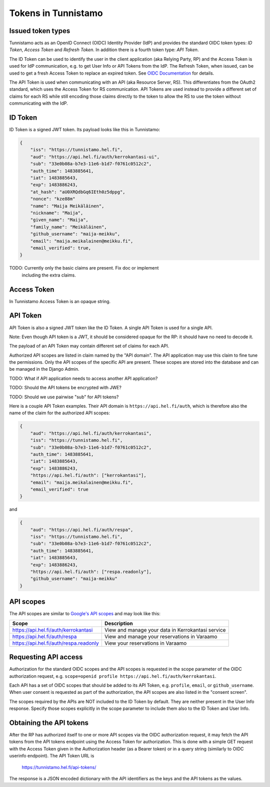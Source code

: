 Tokens in Tunnistamo
====================

Issued token types
------------------

Tunnistamo acts as an OpenID Connect (OIDC) Identity Provider (IdP) and
provides the standard OIDC token types: *ID Token*, *Access Token* and
*Refresh Token*.  In addition there is a fourth token type: *API Token*.

The ID Token can be used to identify the user in the client application
(aka Relying Party, RP) and the Access Token is used for IdP
communication, e.g. to get User Info or API Tokens from the IdP.  The
Refresh Token, when issued, can be used to get a fresh Access Token to
replace an expired token.  See `OIDC Documentation`_ for details.

.. _OIDC Documentation: http://openid.net/specs/openid-connect-core-1_0.html

The API Token is used when communicating with an API (aka Resource
Server, RS).  This differentiates from the OAuth2 standard, which uses
the Access Token for RS communication.  API Tokens are used instead to
provide a different set of claims for each RS while still encoding those
claims directly to the token to allow the RS to use the token without
communicating with the IdP.

ID Token
--------

ID Token is a signed JWT token.  Its payload looks like this in
Tunnistamo:

.. code-block:: javascript

  {
      "iss": "https://tunnistamo.hel.fi",
      "aud": "https://api.hel.fi/auth/kerrokantasi-ui",
      "sub": "33e0b08a-b7e3-11e6-b1d7-f0761c0512c2",
      "auth_time": 1483885641,
      "iat": 1483885643,
      "exp": 1483886243,
      "at_hash": "aU0XRQdbGq6IEth0z5dppg",
      "nonce": "kze88m"
      "name": "Maija Meikäläinen",
      "nickname": "Maija",
      "given_name": "Maija",
      "family_name": "Meikäläinen",
      "github_username": "maija-meikku",
      "email": "maija.meikalainen@meikku.fi",
      "email_verified": true,
  }

TODO: Currently only the basic claims are present. Fix doc or implement
      including the extra claims.

Access Token
------------

In Tunnistamo Access Token is an opaque string.

API Token
---------

API Token is also a signed JWT token like the ID Token.  A single API
Token is used for a single API.

Note: Even though API token is a JWT, it should be considered opaque for
the RP: it should have no need to decode it.

The payload of an API Token may contain different set of claims for each
API.

Authorized API scopes are listed in claim named by the "API domain".
The API application may use this claim to fine tune the permissions.
Only the API scopes of the specific API are present.  These scopes are
stored into the database and can be managed in the Django Admin.

TODO: What if API application needs to access another API application?

TODO: Should the API tokens be encrypted with JWE?

TODO: Should we use pairwise "sub" for API tokens?

Here is a couple API Token examples.  Their API domain is
``https://api.hel.fi/auth``, which is therefore also the name of the
claim for the authorized API scopes:

.. code-block:: javascript

  {
      "aud": "https://api.hel.fi/auth/kerrokantasi",
      "iss": "https://tunnistamo.hel.fi",
      "sub": "33e0b08a-b7e3-11e6-b1d7-f0761c0512c2",
      "auth_time": 1483885641,
      "iat": 1483885643,
      "exp": 1483886243,
      "https://api.hel.fi/auth": ["kerrokantasi"],
      "email": "maija.meikalainen@meikku.fi",
      "email_verified": true
  }

and

.. code-block:: javascript

  {
      "aud": "https://api.hel.fi/auth/respa",
      "iss": "https://tunnistamo.hel.fi",
      "sub": "33e0b08a-b7e3-11e6-b1d7-f0761c0512c2",
      "auth_time": 1483885641,
      "iat": 1483885643,
      "exp": 1483886243,
      "https://api.hel.fi/auth": ["respa.readonly"],
      "github_username": "maija-meikku"
  }


API scopes
----------

The API scopes are similar to `Google's API scopes
<https://developers.google.com/identity/protocols/googlescopes>`_ and
may look like this:

+--------------------------------------+-----------------------------------+
|Scope                                 |Description                        |
+======================================+===================================+
|https://api.hel.fi/auth/kerrokantasi  |View and manage your data in       |
|                                      |Kerrokantasi service               |
+--------------------------------------+-----------------------------------+
|https://api.hel.fi/auth/respa         |View and manage your reservations  |
|                                      |in Varaamo                         |
+--------------------------------------+-----------------------------------+
|https://api.hel.fi/auth/respa.readonly|View your reservations in Varaamo  |
+--------------------------------------+-----------------------------------+

Requesting API access
---------------------

Authorization for the standard OIDC scopes and the API scopes is
requested in the scope parameter of the OIDC authorization request, e.g.
``scope=openid profile https://api.hel.fi/auth/kerrokantasi``.

Each API has a set of OIDC scopes that should be added to its API Token,
e.g. ``profile``, ``email``, or ``github_username``.  When user consent
is requested as part of the authorization, the API scopes are also
listed in the "consent screen".

The scopes required by the APIs are NOT included to the ID Token by
default.  They are neither present in the User Info response.  Specify
those scopes explicitly in the scope parameter to include them also to
the ID Token and User Info.

Obtaining the API tokens
------------------------

After the RP has authorized itself to one or more API scopes via the
OIDC authorization request, it may fetch the API tokens from the API
tokens endpoint using the Access Token for authorization.  This is done
with a simple GET request with the Access Token given in the
Authorization header (as a Bearer token) or in a query string (similarly
to OIDC userinfo endpoint).  The API Token URL is

  https://tunnistamo.hel.fi/api-tokens/

The response is a JSON encoded dictionary with the API identifiers as
the keys and the API tokens as the values.
